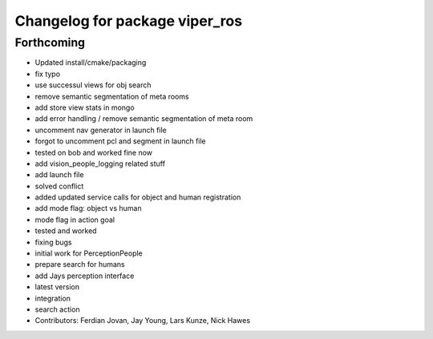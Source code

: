 ^^^^^^^^^^^^^^^^^^^^^^^^^^^^^^^
Changelog for package viper_ros
^^^^^^^^^^^^^^^^^^^^^^^^^^^^^^^

Forthcoming
-----------

* Updated install/cmake/packaging
* fix typo
* use successul views for obj search
* remove semantic segmentation of meta rooms
* add store view stats in mongo
* add error handling / remove semantic segmentation of meta room
* uncomment nav generator in launch file
* forgot to uncomment pcl and segment in launch file
* tested on bob and worked fine now
* add vision_people_logging related stuff
* add launch file
* solved conflict
* added updated service calls for object and human registration
* add mode flag: object vs human
* mode flag in action goal
* tested and worked
* fixing bugs
* initial work for PerceptionPeople
* prepare search for humans
* add Jays perception interface
* latest version
* integration
* search action
* Contributors: Ferdian Jovan, Jay Young, Lars Kunze, Nick Hawes